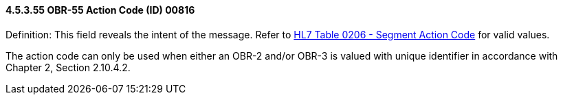 ==== 4.5.3.55 OBR-55 Action Code (ID) 00816

Definition: This field reveals the intent of the message. Refer to file:///E:\V2\v2.9%20final%20Nov%20from%20Frank\V29_CH02C_Tables.docx#HL70206[HL7 Table 0206 - Segment Action Code] for valid values.

The action code can only be used when either an OBR-2 and/or OBR-3 is valued with unique identifier in accordance with Chapter 2, Section 2.10.4.2.

